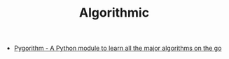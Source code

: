 #+TITLE: Algorithmic

- [[https://github.com/OmkarPathak/pygorithm][Pygorithm - A Python module to learn all the major algorithms on the go]]

